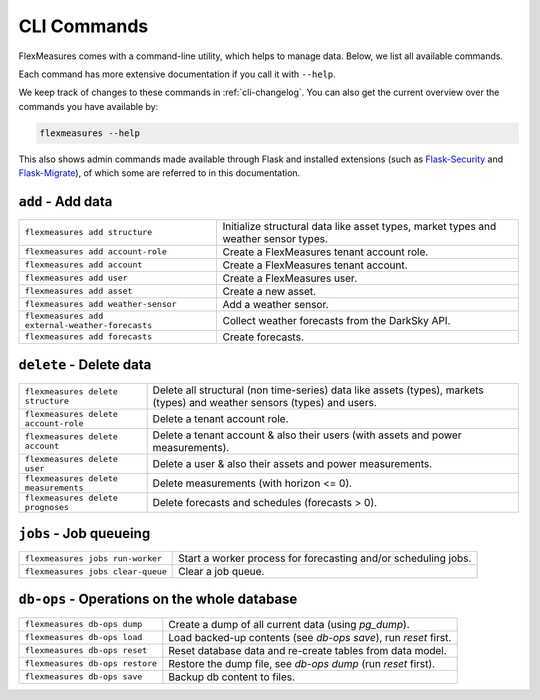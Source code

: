.. _cli:

CLI Commands
=============================

FlexMeasures comes with a command-line utility, which helps to manage data.
Below, we list all available commands.

Each command has more extensive documentation if you call it with ``--help``.

We keep track of changes to these commands in :ref:`cli-changelog`.
You can also get the current overview over the commands you have available by:

.. code-block::

    flexmeasures --help

This also shows admin commands made available through Flask and installed extensions (such as `Flask-Security <https://flask-security-too.readthedocs.io>`_ and `Flask-Migrate <https://flask-migrate.readthedocs.io>`_),
of which some are referred to in this documentation.


``add`` - Add data
--------------

================================================= =======================================
``flexmeasures add structure``                    Initialize structural data like asset types, 
                                                  market types and weather sensor types.
``flexmeasures add account-role``                 Create a FlexMeasures tenant account role.
``flexmeasures add account``                      Create a FlexMeasures tenant account.
``flexmeasures add user``                         Create a FlexMeasures user.
``flexmeasures add asset``                        Create a new asset.
``flexmeasures add weather-sensor``               Add a weather sensor.
``flexmeasures add external-weather-forecasts``   Collect weather forecasts from the DarkSky API.
``flexmeasures add forecasts``                    Create forecasts.
================================================= =======================================


``delete`` - Delete data
--------------

================================================= =======================================
``flexmeasures delete structure``                 Delete all structural (non time-series) data like assets (types), 
                                                  markets (types) and weather sensors (types) and users.
``flexmeasures delete account-role``              Delete a tenant account role.
``flexmeasures delete account``                   Delete a tenant account & also their users (with assets and power measurements).
``flexmeasures delete user``                      Delete a user & also their assets and power measurements.
``flexmeasures delete measurements``              Delete measurements (with horizon <= 0).
``flexmeasures delete prognoses``                 Delete forecasts and schedules (forecasts > 0).
================================================= =======================================


``jobs`` - Job queueing
--------------

================================================= =======================================
``flexmeasures jobs run-worker``                  Start a worker process for forecasting and/or scheduling jobs.
``flexmeasures jobs clear-queue``                 Clear a job queue.
================================================= =======================================


``db-ops`` - Operations on the whole database
--------------

================================================= =======================================
``flexmeasures db-ops dump``                      Create a dump of all current data (using `pg_dump`).
``flexmeasures db-ops load``                      Load backed-up contents (see `db-ops save`), run `reset` first.
``flexmeasures db-ops reset``                     Reset database data and re-create tables from data model.
``flexmeasures db-ops restore``                   Restore the dump file, see `db-ops dump` (run `reset` first).
``flexmeasures db-ops save``                      Backup db content to files.
================================================= =======================================